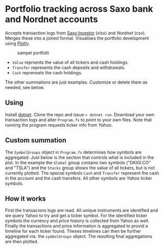 * Portfolio tracking across Saxo bank and Nordnet accounts

Accepts transaction logs from [[https://www.saxoinvestor.com/][Saxo Investor]] (xlsx) and [[nordnet.dk][Nordnet]] (csv).
Merges these into a joined format.
Visualises the portfolio development using [[https://plotly.com/][Plotly]].

#+caption: sampel portfolit
[[file:portfolio.PNG]]

- ~Value~ reprsents the value of all tickers and cash holdings.
- ~Transfer~ represents the cash deposits and withdrawals.
- ~Cash~ reprensets the cash holdings.

The other summations are just examples. Customize or delete them as needed, see below.

** Using

Install [[https://learn.microsoft.com/en-us/dotnet/core/install/][dotnet]]. Clone the repo and issue ~> dotnet run~.
Download your own transaction logs and alter ~Program.fs~ to point to your own files.
Note that running the program requests ticker info from [[yahoo.com][Yahoo]].

** Custom summation

The ~SymbolGroups~ object in ~Program.fs~ determines how symbols are aggregated. Just below is the section that controls what is included in the plot.
In the example the ~Global~ group contains two symbols ("DKIGI.CO" and "TSLA") and the ~Stocks~ group shows the value of all tickers, but is not currently plotted.
The special symbols ~Cash~ and ~Transfer~ represent the cash in the account and the cash transfers. All other symbols are [[yahoo.com][Yahoo]] ticker symbols.

** How it works
First the transacions logs are read. All unique instruments are identified and we query Yahoo to try and get a ticker symbol.
For the identified ticker symbols the currency and price history is collected from Yahoo as well.
Finally the transactions and price information is aggregated to provid a timeline for each ticker found.
Theses timelines can then be further aggregated via. the ~symbolGroups~ object. The resulting final aggregations are then plotted.
